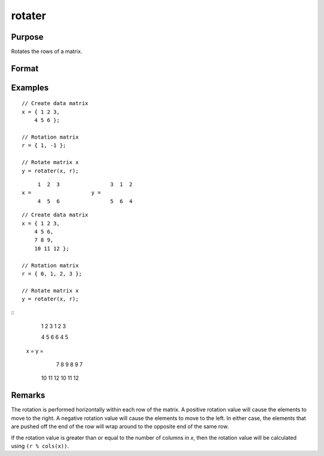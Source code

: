 
rotater
==============================================

Purpose
----------------

Rotates the rows of a matrix.

Format
----------------
.. function:: y = rotater(x, r)

    :param x: data to be rotated
    :type x: NxK matrix

    :param r: Specifies the amount of rotation
    :type r: Nx1 matrix or scalar

    :return y: Rotated matrix

    :rtype y: NxK matrix

Examples
----------------

::

    // Create data matrix
    x = { 1 2 3,
        4 5 6 };

    // Rotation matrix
    r = { 1, -1 };

    // Rotate matrix x
    y = rotater(x, r);

::

           1  2  3                3  1  2
      x =                   y =
           4  5  6                5  6  4

::


      // Create data matrix
      x = { 1 2 3,
          4 5 6,
          7 8 9,
          10 11 12 };

      // Rotation matrix
      r = { 0, 1, 2, 3 };

      // Rotate matrix x
      y = rotater(x, r);

::
           1  2  3                        1  2  3

           4  5  6                        6  4  5
      x =                          y =
           7  8  9                        8  9  7

          10 11 12                       10 11 12

Remarks
-------

The rotation is performed horizontally within each row of the matrix. A
positive rotation value will cause the elements to move to the right. A
negative rotation value will cause the elements to move to the left. In
either case, the elements that are pushed off the end of the row will
wrap around to the opposite end of the same row.

If the rotation value is greater than or equal to the number of columns
in *x*, then the rotation value will be calculated using ``(r % cols(x))``.


.. seealso:: Functions :func:`shiftr`
